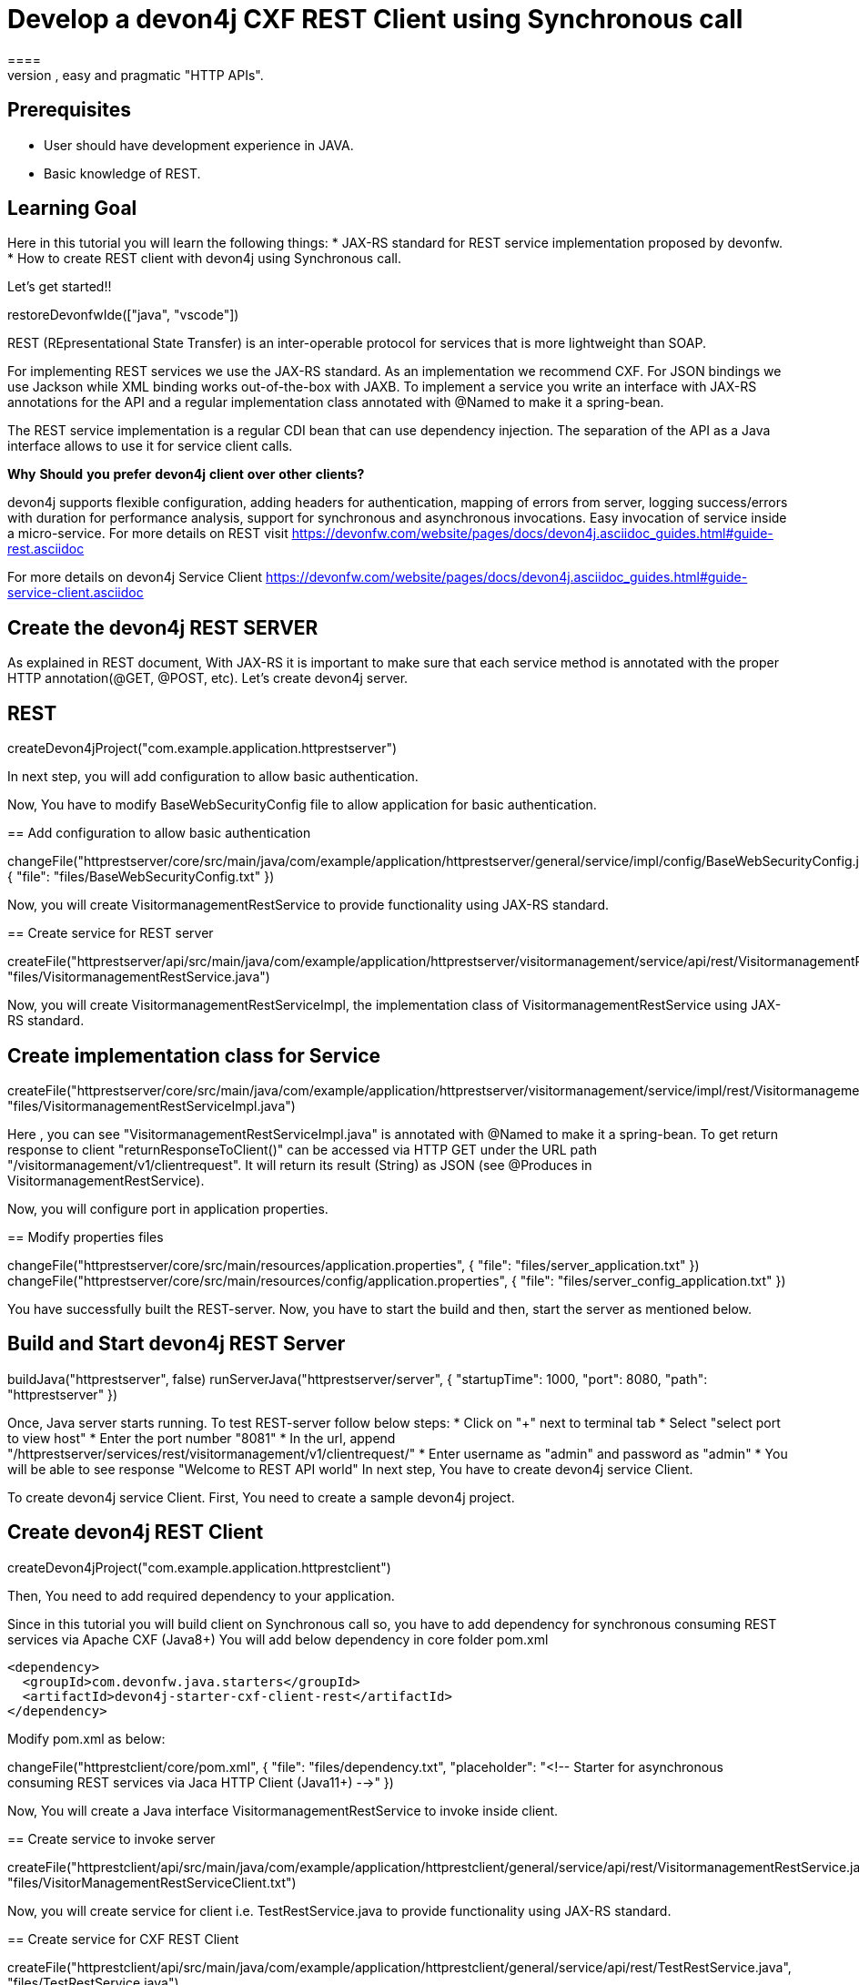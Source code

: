 = Develop a devon4j CXF REST Client using Synchronous call
====
REST (REpresentational State Transfer) is an inter-operable protocol for services that is more lightweight than SOAP. We give best practices that lead to simple, easy and pragmatic "HTTP APIs".

## Prerequisites
* User should have development experience in JAVA.
* Basic knowledge of REST.

## Learning Goal
Here in this tutorial you will learn the following things:
* JAX-RS standard for REST service implementation proposed by devonfw.
* How to create REST client with devon4j using Synchronous call.

Let's get started!!
====

[step]
--
restoreDevonfwIde(["java", "vscode"])
--

====
REST (REpresentational State Transfer) is an inter-operable protocol for services that is more lightweight than SOAP.

For implementing REST services we use the JAX-RS standard. As an implementation we recommend CXF. For JSON bindings we use Jackson while XML binding works out-of-the-box with JAXB. To implement a service you write an interface with JAX-RS annotations for the API and a regular implementation class annotated with @Named to make it a spring-bean.

The REST service implementation is a regular CDI bean that can use dependency injection. The separation of the API as a Java interface allows to use it for service client calls.

**Why** **Should** **you** **prefer** **devon4j** **client** **over** **other** **clients?**

devon4j supports flexible configuration, adding headers for authentication, mapping of errors from server, logging success/errors with duration for performance analysis, support for synchronous and asynchronous invocations. Easy invocation of service inside a micro-service.
For more details on REST visit https://devonfw.com/website/pages/docs/devon4j.asciidoc_guides.html#guide-rest.asciidoc

For more details on devon4j Service Client https://devonfw.com/website/pages/docs/devon4j.asciidoc_guides.html#guide-service-client.asciidoc

## Create the devon4j REST SERVER
As explained in REST document, With JAX-RS it is important to make sure that each service method is annotated with the proper HTTP annotation(@GET, @POST, etc).
Let's create devon4j server.
[step]
== REST
--
createDevon4jProject("com.example.application.httprestserver")
--
In next step, you will add configuration to allow basic authentication.
====


Now, You have to modify BaseWebSecurityConfig file to allow application for basic authentication.
[step]
== Add configuration to allow basic authentication
--
changeFile("httprestserver/core/src/main/java/com/example/application/httprestserver/general/service/impl/config/BaseWebSecurityConfig.java", { "file": "files/BaseWebSecurityConfig.txt" })
--


Now, you will create VisitormanagementRestService to provide functionality using JAX-RS standard.
[step]
== Create service for REST server
--
createFile("httprestserver/api/src/main/java/com/example/application/httprestserver/visitormanagement/service/api/rest/VisitormanagementRestService.java", "files/VisitormanagementRestService.java")
--


====
Now, you will create VisitormanagementRestServiceImpl, the implementation class of VisitormanagementRestService using JAX-RS standard.
[step]
== Create implementation class for Service
--
createFile("httprestserver/core/src/main/java/com/example/application/httprestserver/visitormanagement/service/impl/rest/VisitormanagementRestServiceImpl.java", "files/VisitormanagementRestServiceImpl.java")
--
Here , you can see "VisitormanagementRestServiceImpl.java" is annotated with @Named to make it a spring-bean. To get return response to client "returnResponseToClient()" can be accessed via HTTP GET under the URL path "/visitormanagement/v1/clientrequest". It will return its result (String) as JSON (see @Produces in VisitormanagementRestService).
====


Now, you will configure port in application properties.
[step]
== Modify properties files
--
changeFile("httprestserver/core/src/main/resources/application.properties", { "file": "files/server_application.txt" })
changeFile("httprestserver/core/src/main/resources/config/application.properties", { "file": "files/server_config_application.txt" })
--



====
You have successfully built the REST-server. Now, you have to start the build and then, start the server as mentioned below.
[step]
== Build and Start devon4j REST Server
--
buildJava("httprestserver", false)
runServerJava("httprestserver/server", { "startupTime": 1000, "port": 8080, "path": "httprestserver" })
--
Once, Java server starts running. To test REST-server follow below steps:
* Click on "+" next to terminal tab
* Select "select port to view host"
* Enter the port number "8081" 
* In the url, append "/httprestserver/services/rest/visitormanagement/v1/clientrequest/"
* Enter username as "admin" and password as "admin"
* You will be able to see response "Welcome to REST API world"
In next step, You have to create devon4j service Client.
====


====
To create devon4j service Client. First, You need to create a sample devon4j project.

[step]
== Create devon4j REST Client
--
createDevon4jProject("com.example.application.httprestclient")
--
Then, You need to add required dependency to your application.

Since in this tutorial you will build client on Synchronous call so, you have to add dependency for synchronous consuming REST services via Apache CXF (Java8+)
You will add below dependency in core folder pom.xml

----
<dependency>
  <groupId>com.devonfw.java.starters</groupId>
  <artifactId>devon4j-starter-cxf-client-rest</artifactId>
</dependency>

----
Modify pom.xml as below:
--
changeFile("httprestclient/core/pom.xml", { "file": "files/dependency.txt", "placeholder": "<!-- Starter for asynchronous consuming REST services via Jaca HTTP Client (Java11+) -->" })
--

====


Now, You will create a Java interface VisitormanagementRestService to invoke inside client.
[step]
== Create service to invoke server
--
createFile("httprestclient/api/src/main/java/com/example/application/httprestclient/general/service/api/rest/VisitormanagementRestService.java", "files/VisitorManagementRestServiceClient.txt")
--


Now, you will create service for client i.e. TestRestService.java to provide functionality using JAX-RS standard.
[step]
== Create service for CXF REST Client
--
createFile("httprestclient/api/src/main/java/com/example/application/httprestclient/general/service/api/rest/TestRestService.java", "files/TestRestService.java")
--


====
Now, you will create TestRestServiceImpl, the implementation class of TestRestService using JAX-RS standard.

[step]
== Create implementation class for client's service
--
createFile("httprestclient/core/src/main/java/com/example/application/httprestclient/general/service/impl/rest/TestRestServiceImpl.java", "files/TestRestServiceImpl.java")
--

As you can see synchronous invocation of a service is very simple and type-safe. The actual call of showResponse will technically call the remote service(i.e. VisitormanagementRestService) over the wire ( via HTTP) including marshaling the arguments (converting String to JSON) and un-marshalling the result (e.g. converting the received JSON to String).
Here in TestRestServiceImpl, there is a method "callSynchronous" which will call the VisitormanagementRestService and return the object of VisitormanagementRestService to visitormanagementRestService.
With visitormanagementRestService, it is calling the method "returnResponseToClient()" of server.
The response from server will be stored in "resultFromAPICall" as the return type of result is String.
After getting response, you can handle the response further in your implementation. Here, you can see that response is getting handled in "showResponse" method.
====


====
An application needs to be configurable in order to allow internal setup but also to allow externalized configuration of a deployed package (e.g. integration into runtime environment). 
Now, You need to modify the content of existing properties files and add configuration for Server.
[step]
== Modify properties for server configuration
--
changeFile("httprestclient/core/src/main/resources/application.properties", { "file": "files/client_application.txt" })
changeFile("httprestclient/core/src/main/resources/config/application.properties", { "file": "files/client_config_application.txt" })
--
## Service Discovery
**service.client.default.url** :- It is used to set the default url of server and it is added for service discovery.

**service.client.app.httprestserver.url** :- This property provide base url of REST in your application. It follows format such as "service.client.app.«application».url". Here, «application» refers to the technical name of the application providing the service.

## Timeouts
**service.client.default.timeout.connection** :- It is used to set the default timeout for particular connection.

**service.client.default.timeout.response** :- It is used to set the default timeout for particular response.

## Headers
**service.client.app.httprestserver.auth** :- It is used for customization of Service Header. Here it is used for basic authentication.

## Authentication
**service.client.app.httprestserver.user.login** :- It is used to set username of server for authentication.

**service.client.app.httprestserver.user.password** :- It is used to set password.
====

====
Now, Let's build and start the service client application.
This might take some time for application to start.
[step]
== Build devon4j CXF REST Client
--
buildJava("httprestclient", false)
--

* Once, application builds successfully. Open new terminal by clicking "+" and wait for it to load.
* Now, Copy and execute below command to navigate into client server.
  `cd devonfw/workspaces/main/httprestclient/server`
* Now, Copy and execute below command to start the application.
  `devon mvn spring-boot:run`

To test Synchronous method, follow below steps.
* Click on "+" next to terminal tab
* Select "select port to view host"
* Enter the port number "8080" 
* In the url, append "/httprestclient/services/rest/testrest/v1/response/"
* Enter username as "admin" and password as "admin"
* You will be able to see response "Welcome to REST API world"
====

====
You have successfully created devon4j CXF REST Client.
For more details on devon4j follow https://devonfw.com/website/pages/docs/devon4j.asciidoc.html
====